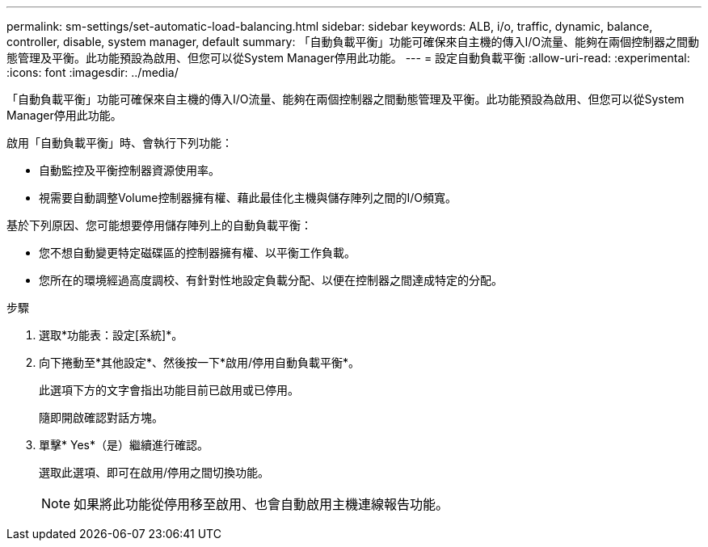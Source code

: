 ---
permalink: sm-settings/set-automatic-load-balancing.html 
sidebar: sidebar 
keywords: ALB, i/o, traffic, dynamic, balance, controller, disable, system manager, default 
summary: 「自動負載平衡」功能可確保來自主機的傳入I/O流量、能夠在兩個控制器之間動態管理及平衡。此功能預設為啟用、但您可以從System Manager停用此功能。 
---
= 設定自動負載平衡
:allow-uri-read: 
:experimental: 
:icons: font
:imagesdir: ../media/


[role="lead"]
「自動負載平衡」功能可確保來自主機的傳入I/O流量、能夠在兩個控制器之間動態管理及平衡。此功能預設為啟用、但您可以從System Manager停用此功能。

啟用「自動負載平衡」時、會執行下列功能：

* 自動監控及平衡控制器資源使用率。
* 視需要自動調整Volume控制器擁有權、藉此最佳化主機與儲存陣列之間的I/O頻寬。


基於下列原因、您可能想要停用儲存陣列上的自動負載平衡：

* 您不想自動變更特定磁碟區的控制器擁有權、以平衡工作負載。
* 您所在的環境經過高度調校、有針對性地設定負載分配、以便在控制器之間達成特定的分配。


.步驟
. 選取*功能表：設定[系統]*。
. 向下捲動至*其他設定*、然後按一下*啟用/停用自動負載平衡*。
+
此選項下方的文字會指出功能目前已啟用或已停用。

+
隨即開啟確認對話方塊。

. 單擊* Yes*（是）繼續進行確認。
+
選取此選項、即可在啟用/停用之間切換功能。

+
[NOTE]
====
如果將此功能從停用移至啟用、也會自動啟用主機連線報告功能。

====

